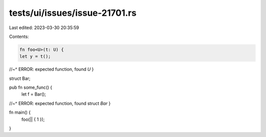 tests/ui/issues/issue-21701.rs
==============================

Last edited: 2023-03-30 20:35:59

Contents:

.. code-block:: rs

    fn foo<U>(t: U) {
    let y = t();
//~^ ERROR: expected function, found `U`
}

struct Bar;

pub fn some_func() {
    let f = Bar();
//~^ ERROR: expected function, found struct `Bar`
}

fn main() {
    foo(|| { 1 });
}


